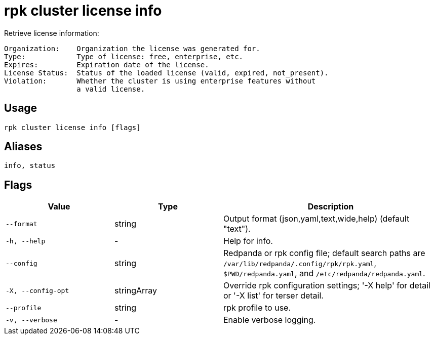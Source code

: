 = rpk cluster license info
:description: rpk cluster license info

Retrieve license information:

    Organization:    Organization the license was generated for.
    Type:            Type of license: free, enterprise, etc.
    Expires:         Expiration date of the license.
    License Status:  Status of the loaded license (valid, expired, not_present).
    Violation:       Whether the cluster is using enterprise features without
                     a valid license.

== Usage

[,bash]
----
rpk cluster license info [flags]
----

== Aliases

[,bash]
----
info, status
----

== Flags

[cols="1m,1a,2a"]
|===
|*Value* |*Type* |*Description*

|--format |string |Output format (json,yaml,text,wide,help) (default "text").

|-h, --help |- |Help for info.

|--config |string |Redpanda or rpk config file; default search paths are `/var/lib/redpanda/.config/rpk/rpk.yaml`, `$PWD/redpanda.yaml`, and `/etc/redpanda/redpanda.yaml`.

|-X, --config-opt |stringArray |Override rpk configuration settings; '-X help' for detail or '-X list' for terser detail.

|--profile |string |rpk profile to use.

|-v, --verbose |- |Enable verbose logging.
|===